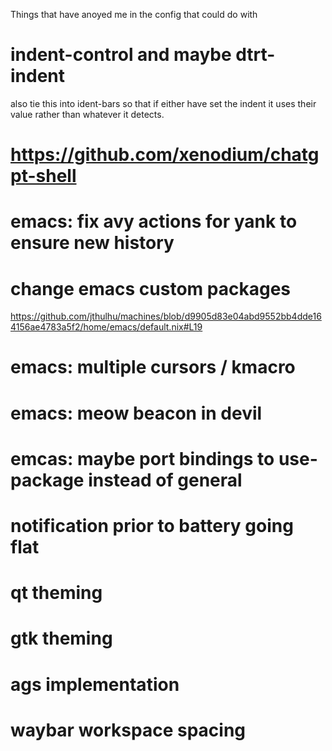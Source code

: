 Things that have anoyed me in the config that could do with
* indent-control and maybe dtrt-indent
also tie this into ident-bars so that if either have set the indent it uses their value rather than whatever it detects.
* https://github.com/xenodium/chatgpt-shell
* emacs: fix avy actions for yank to ensure new history
* change emacs custom packages
https://github.com/jthulhu/machines/blob/d9905d83e04abd9552bb4dde164156ae4783a5f2/home/emacs/default.nix#L19
* emacs: multiple cursors / kmacro
* emacs: meow beacon in devil
* emcas: maybe port bindings to use-package instead of general
* notification prior to battery going flat
* qt theming
* gtk theming
* ags implementation
* waybar workspace spacing

